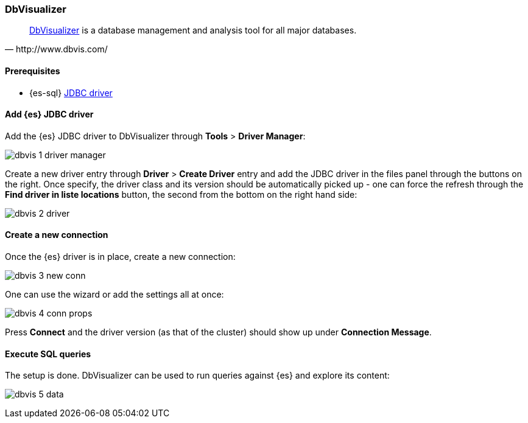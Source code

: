 [role="xpack"]
[testenv="platinum"]
[[sql-client-apps-dbvis]]
=== DbVisualizer

[quote, http://www.dbvis.com/]
____
https://www.dbvis.com/[DbVisualizer] is a database management and analysis tool for all major databases.
____

==== Prerequisites

* {es-sql} <<sql-jdbc, JDBC driver>>

==== Add {es} JDBC driver

Add the {es} JDBC driver to DbVisualizer through *Tools* > *Driver Manager*:

image:images/sql/client-apps/dbvis-1-driver-manager.png[]

Create a new driver entry through *Driver* > *Create Driver* entry and add the JDBC driver in the files panel
through the buttons on the right. Once specify, the driver class and its version should be automatically picked up - one can force the refresh through the *Find driver in liste locations* button, the second from the bottom on the right hand side:
 
image:images/sql/client-apps/dbvis-2-driver.png[]

==== Create a new connection

Once the {es} driver is in place, create a new connection:

image:images/sql/client-apps/dbvis-3-new-conn.png[]

One can use the wizard or add the settings all at once:

image:images/sql/client-apps/dbvis-4-conn-props.png[]

Press *Connect* and the driver version (as that of the cluster) should show up under *Connection Message*.

==== Execute SQL queries

The setup is done. DbVisualizer can be used to run queries against {es} and explore its content:

image:images/sql/client-apps/dbvis-5-data.png[]
